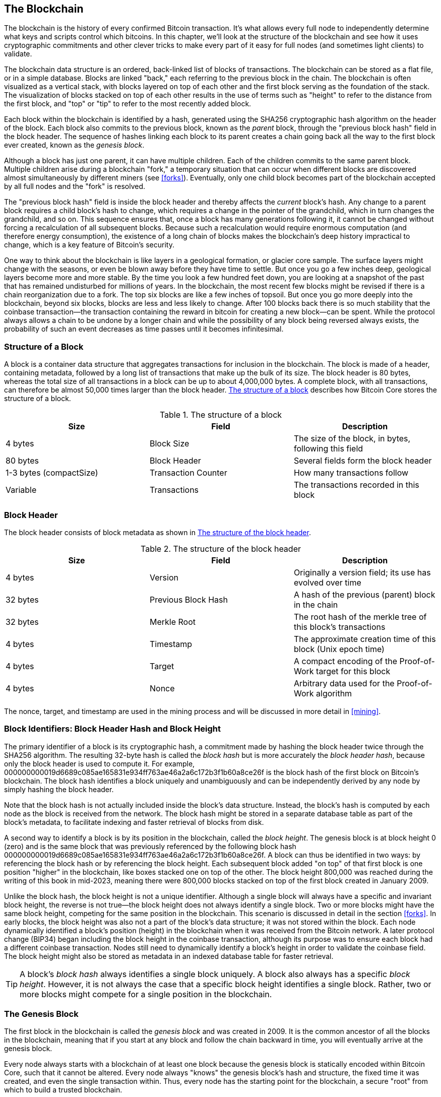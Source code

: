 [[blockchain]]
== The Blockchain

The blockchain is the history of every confirmed Bitcoin transaction.
It's what allows every full node to independently determine what keys and
scripts control which bitcoins.  In this chapter, we'll look at the
structure of the blockchain and see how it uses cryptographic
commitments and other clever tricks to make every part of it easy for
full nodes (and sometimes light clients) to validate.

The blockchain data structure is
an ordered, back-linked list of blocks of transactions.  The blockchain
can be stored as a flat file, or in a simple database.
Blocks are linked "back," each referring to the previous block in the
chain. The blockchain is often visualized
as a vertical stack, with blocks layered on top of each other and the
first block serving as the foundation of the stack. The visualization of
blocks stacked on top of each other results in the use of terms such as
"height" to refer to the distance from the first block, and "top" or
"tip" to refer to the most recently added block.

Each block
within the blockchain is identified by a hash, generated using the
SHA256 cryptographic hash algorithm on the header of the block. Each
block also commits to the previous block, known as the _parent_ block,
through the "previous block hash" field in the block header.
The sequence of hashes linking each block to its parent creates a chain
going back all the way to the first block ever created, known as the
_genesis block_.

Although a block has just one parent, it can have multiple
children. Each of the children commits to the same parent block.
Multiple children arise during a blockchain "fork," a temporary
situation that can occur when different blocks are discovered almost
simultaneously by different miners (see <<forks>>). Eventually, only one
child block becomes part of the blockchain accepted by all full nodes and the "fork" is resolved.

The "previous block hash" field is inside the block header and thereby
affects the _current_ block's hash.
Any change to a parent block
requires a child block's hash to change, which requires a change in the
pointer of the grandchild, which in turn changes the grandchild, and so
on. This sequence ensures that, once a block has many generations
following it, it cannot be changed without forcing a recalculation of
all subsequent blocks. Because such a recalculation would require
enormous computation (and therefore energy consumption), the existence
of a long chain of blocks makes the blockchain's deep history impractical to change,
which is a key feature of Bitcoin's security.

One way to think about the blockchain is like layers in a geological
formation, or glacier core sample. The surface layers might change with
the seasons, or even be blown away before they have time to settle. But
once you go a few inches deep, geological layers become more and more
stable. By the time you look a few hundred feet down, you are looking at
a snapshot of the past that has remained undisturbed for millions of
years. In the blockchain, the most recent few blocks might be revised if
there is a chain reorganization due to a fork. The top six blocks are
like a few inches of topsoil. But once you go more deeply into the
blockchain, beyond six blocks, blocks are less and less likely to
change. After 100 blocks back there is so much stability that
the coinbase transaction--the transaction containing the reward in
bitcoin for creating a new block--can be spent.
While the
protocol always allows a chain to be undone by a longer chain and while
the possibility of any block being reversed always exists, the
probability of such an event decreases as time passes until it becomes
infinitesimal.

=== Structure of a Block

A block is a container data structure that aggregates
transactions for inclusion in the blockchain. The
block is made of a header, containing metadata, followed by a long list
of transactions that make up the bulk of its size. The block header is
80 bytes, whereas the total size of all transactions in a block can be
up to about 4,000,000 bytes.  A complete block,
with all transactions, can therefore be almost 50,000 times larger than the block
header. <<block_structure1>> describes how Bitcoin Core stores the structure of a block.

[[block_structure1]]
[role="pagebreak-before"]
.The structure of a block
[options="header"]
|=======
|Size| Field | Description
| 4 bytes | Block Size | The size of the block, in bytes, following this field
| 80 bytes | Block Header | Several fields form the block header
| 1-3 bytes (compactSize) | Transaction Counter | How many transactions follow
| Variable | Transactions | The transactions recorded in this block
|=======

[[block_header]]
=== Block Header

The block header consists of
block metadata as shown in <<block_header_structure_ch09>>.

[[block_header_structure_ch09]]
.The structure of the block header
[options="header"]
|=======
|Size| Field | Description
| 4 bytes | Version | Originally a version field; its use has evolved over time
| 32 bytes | Previous Block Hash | A hash of the previous (parent) block in the chain
| 32 bytes | Merkle Root | The root hash of the merkle tree of this block's transactions
| 4 bytes | Timestamp | The approximate creation time of this block (Unix epoch time)
| 4 bytes | Target | A compact encoding of the Proof-of-Work target for this block
| 4 bytes | Nonce | Arbitrary data used for the Proof-of-Work algorithm
|=======

The nonce, target, and timestamp are used in the mining
process and will be discussed in more detail in <<mining>>.

[[block_hash]]
=== Block Identifiers: Block Header Hash and Block Height

The primary identifier of a block
is its cryptographic hash, a commitment made by hashing the
block header twice through the SHA256 algorithm. The resulting 32-byte
hash is called the _block hash_ but is more accurately the _block header
hash_, pass:[<span role="keep-together">because only the block header is
used to compute it. For example,</span>]
+000000000019d6689c085ae165831e934ff763ae46a2a6c172b3f1b60a8ce26f+ is
the block hash of the first block on Bitcoin's blockchain. The block hash
identifies a block uniquely and unambiguously and can be independently
derived by any node by simply hashing the block header.

Note that the block hash is not actually included inside the block's
data structure.
Instead, the block's hash is computed by each node as the
block is received from the network. The block hash might be stored in a
separate database table as part of the block's metadata, to facilitate
indexing and faster retrieval of blocks from disk.

A second way to identify a block is by its position in the blockchain,
called the pass:[<span role="keep-together"><em>block height</em>. The
genesis block is at block height 0 (zero) and is the</span>]
pass:[<span role="keep-together">same block that was previously
referenced by the following block hash</span>]
+000000000019d6689c085ae165831e934ff763ae46a2a6c172b3f1b60a8ce26f+. A
block can thus be identified in two ways: by referencing the block hash
or by referencing the block height. Each subsequent block added "on top"
of that first block is one position "higher" in the blockchain, like
boxes stacked one on top of the other. The block height 800,000 was
reached during the writing of this book in mid-2023, meaning there were
800,000 blocks stacked on top of the first block created in January
2009.

Unlike the block hash, the block height is not a unique identifier.
Although a single block will always have a specific and invariant block
height, the reverse is not true—the block height does not always
identify a single block. Two or more blocks might have the same block
height, competing for the same position in the blockchain. This scenario
is discussed in detail in the section <<forks>>.  In early blocks, the block height was
also not a part of the block's data structure; it was not stored within
the block. Each node dynamically identified a block's position (height)
in the blockchain when it was received from the Bitcoin network.  A
later protocol change (BIP34) began including the block height in the
coinbase transaction, although its purpose was to ensure each block had
a different coinbase transaction.  Nodes still need to dynamically
identify a block's height in order to validate the coinbase field.  The
block height might also be stored as metadata in an indexed database
table for faster retrieval.

[TIP]
====
A block's _block hash_ always identifies a single block uniquely. A
block also always has a specific _block height_. However, it is not
always the case that a specific block height identifies a single
block. Rather, two or more blocks might compete for a single position in
the blockchain.
====

=== The Genesis Block

The first block in the blockchain is called the _genesis block_
and was created in 2009. It is the common ancestor of all the blocks in
the blockchain, meaning that if you start at any block and follow the
chain backward in time, you will eventually arrive at the genesis block.

Every node always starts with a blockchain of at least one block because
the genesis block is statically encoded within Bitcoin Core,
such that it cannot be altered. Every node always "knows" the
genesis block's hash and structure, the fixed time it was created, and
even the single transaction within. Thus, every node has the starting
point for the blockchain, a secure "root" from which to build a trusted
blockchain.

See the statically encoded genesis block inside the Bitcoin Core client,
in https://github.com/bitcoin/bitcoin/blob/3955c3940eff83518c186facfec6f50545b5aab5/src/chainparams.cpp#L123[_chainparams.cpp_].

The following identifier hash belongs to the genesis block:

----
000000000019d6689c085ae165831e934ff763ae46a2a6c172b3f1b60a8ce26f
----

You can search for that block hash in almost any block explorer website, such
as _blockstream.info_, and you will find a page describing the contents
of this block, with a URL containing that hash:

https://blockstream.info/block/000000000019d6689c085ae165831e934ff763ae46a2a6c172b3f1b60a8ce26f

Using the Bitcoin Core reference client on the command line:

----
$ bitcoin-cli getblock 000000000019d6689c085ae165831e934ff763ae46a2a6c172b3f1b60a8ce26f
----
[source,json]
----
{
  "hash": "000000000019d6689c085ae165831e934ff763ae46a2a6c172b3f1b60a8ce26f",
  "confirmations": 790496,
  "height": 0,
  "version": 1,
  "versionHex": "00000001",
  "merkleroot": "4a5e1e4baab89f3a32518a88c31bc87f618f76673e2cc77ab2127b7afdeda33b",
  "time": 1231006505,
  "mediantime": 1231006505,
  "nonce": 2083236893,
  "bits": "1d00ffff",
  "difficulty": 1,
  "chainwork": "0000000000000000000000000000000000000000000000000000000100010001",
  "nTx": 1,
  "nextblockhash": "00000000839a8e6886ab5951d76f411475428afc90947ee320161bbf18eb6048",
  "strippedsize": 285,
  "size": 285,
  "weight": 1140,
  "tx": [
    "4a5e1e4baab89f3a32518a88c31bc87f618f76673e2cc77ab2127b7afdeda33b"
  ]
}
----

The genesis block contains a message within it. The coinbase
transaction input contains the text "The Times 03/Jan/2009 Chancellor on
brink of second bailout for banks." This message was intended to offer
proof of the earliest date this block could have been created, by referencing the
headline of the British newspaper _The Times_. It also serves as a
tongue-in-cheek reminder of the importance of an independent monetary
system, with Bitcoin's launch occurring at the same time as an
unprecedented worldwide monetary crisis. The message was embedded in the
first block by Satoshi Nakamoto, Bitcoin's creator.

=== Linking Blocks in the Blockchain

Bitcoin full nodes validate every
block in the blockchain after the genesis block. Their local view of
the blockchain is constantly updated as new blocks are found and used to
extend the chain. As a node receives incoming blocks from the network,
it will validate these blocks and then link them to its view of the existing
blockchain. To establish a link, a node will examine the incoming block
header and look for the "previous block hash."

Let's assume, for example, that a node has 277,314 blocks in the local
copy of the blockchain. The last block the node knows about is block
277,314, with a block header hash of:

----
00000000000000027e7ba6fe7bad39faf3b5a83daed765f05f7d1b71a1632249
----

The Bitcoin node then receives a new block from the network, which it
parses as follows:

[source,json]
----
{
    "size" : 43560,
    "version" : 2,
    "previousblockhash" :
        "00000000000000027e7ba6fe7bad39faf3b5a83daed765f05f7d1b71a1632249",
    "merkleroot" :
        "5e049f4030e0ab2debb92378f53c0a6e09548aea083f3ab25e1d94ea1155e29d",
    "time" : 1388185038,
    "difficulty" : 1180923195.25802612,
    "nonce" : 4215469401,
    "tx" : [
        "257e7497fb8bc68421eb2c7b699dbab234831600e7352f0d9e6522c7cf3f6c77",
        "[... many more transactions omitted ...]",
        "05cfd38f6ae6aa83674cc99e4d75a1458c165b7ab84725eda41d018a09176634"
    ]
}
----

Looking at this new block, the node finds the +previousblockhash+ field,
which contains the hash of its parent block. It is a hash known to the
node, that of the last block on the chain at height 277,314. Therefore,
this new block is a child of the last block on the chain and extends the
existing blockchain. The node adds this new block to the end of the
chain, making the blockchain longer with a new height of 277,315.
<<chain_of_blocks>> shows the chain of three blocks, linked by
references in the +previousblockhash+ field.

[[chain_of_blocks]]
[role="smallerfourtyfive"]
.Blocks linked in a chain by each referencing the previous block header hash
image::images/mbc2_0901.png[]

[[merkle_trees]]
=== Merkle Trees

Each block in the Bitcoin blockchain contains
a summary of all the transactions in the block using a _merkle tree_.

A _merkle tree_, also known
as a _binary hash tree_, is a data structure used for efficiently
summarizing and verifying the integrity of large sets of data. Merkle
trees are binary trees containing cryptographic hashes. The term "tree"
is used in computer science to describe a branching data structure, but
these trees are usually displayed upside down with the "root" at the top
and the "leaves" at the bottom of a diagram, as you will see in the
examples that follow.

Merkle trees are used in bitcoin to summarize all the transactions in a
block, producing an overall commitment to the entire set of
transactions and permitting a very efficient process to verify whether a
transaction is included in a block. A merkle tree is constructed by
recursively hashing pairs of elements until there is only one hash, called
the _root_, or _merkle root_. The cryptographic hash algorithm used in
Bitcoin's merkle trees is SHA256 applied twice, also known as
double-SHA256.

When N data elements are hashed and summarized in a merkle tree, you can
check to see if any one data element is included in the tree with at
about +log~2~(N)+ calculations, making this a very efficient data
structure.

The merkle tree is constructed bottom-up. In the following example, we
start with four transactions, A, B, C, and D, which form the _leaves_ of
the merkle tree, as shown in <<simple_merkle>>. The transactions are not
stored in the merkle tree; rather, their data is hashed and the
resulting hash is stored in each leaf node as H~A~, H~B~, H~C~, and
H~D~:

++++
<pre data-type="codelisting">
H<sub>A</sub> = SHA256(SHA256(Transaction A))
</pre>
++++

Consecutive pairs of leaf nodes are then summarized in a parent node, by
concatenating the two hashes and hashing them together. For example, to
construct the parent node H~AB~, the two 32-byte hashes of the children
are concatenated to create a 64-byte string. That string is then
double-hashed to produce the parent node's hash:

++++
<pre data-type="codelisting">
H<sub>AB</sub> = SHA256(SHA256(H<sub>A</sub> || H<sub>B</sub>))
</pre>
++++

The process continues until there is only one node at the top, the node
known as the merkle root. That 32-byte hash is stored in the block
header and summarizes all the data in all four transactions.
<<simple_merkle>> shows how the root is calculated by pair-wise hashes
of the nodes.

[[simple_merkle]]
.Calculating the nodes in a merkle tree
image::images/mbc2_0902.png["merkle_tree"]

Because the merkle tree is a binary tree, it needs
an even number of leaf nodes. If there is an odd number of transactions
to summarize, the last transaction hash will be duplicated to create an
even number of leaf nodes, also known as a _balanced tree_. This is
shown in <<merkle_tree_odd>>, where transaction C is duplicated.
Similarly, if there are an odd number of hashes to process at any level,
the last hash is duplicated.

[[merkle_tree_odd]]
.Duplicating one data element achieves an even number of data elements
image::images/mbc2_0903.png["merkle_tree_odd"]

.A design flaw in Bitcoin's merkle tree
****
An extended comment in Bitcoin Core's source code describes a
significant problems in the design of Bitcoin's duplication of odd
elements in its merkle tree:

[quote,Bitcoin Core src/consensus/merkle.cpp]
____
WARNING! If you're reading this because you're learning about crypto
and/or designing a new system that will use merkle trees, keep in mind
that the following merkle tree algorithm has a serious flaw related to
duplicate txids, resulting in a vulnerability (CVE-2012-2459).

The reason is that if the number of hashes in the list at a given level
is odd, the last one is duplicated before computing the next level (which
is unusual in Merkle trees). This results in certain sequences of
transactions leading to the same merkle root. For example, these two
trees:

[[cve_tree]]
.Two Bitcoin-style merkle tree with the same root but a different number of leaves
image::images/cve-2012-2459.dot.png["Two Bitcoin-style merkle tree with the same root but a different number of leaves"]

For transaction lists [1,2,3,4,5,6] and [1,2,3,4,5,6,5,6] (where 5 and
6 are repeated) result in the same root hash A (because the hash of both
of (F) and (F,F) is C).

The vulnerability results from being able to send a block with such a
transaction list, with the same merkle root, and the same block hash as
the original without duplication, resulting in failed validation. If the
receiving node proceeds to mark that block as permanently invalid
however, it will fail to accept further unmodified (and thus potentially
valid) versions of the same block. We defend against this by detecting
the case where we would hash two identical hashes at the end of the list
together, and treating that identically to the block having an invalid
merkle root. Assuming no double-SHA256 collisions, this will detect all
known ways of changing the transactions without affecting the merkle
root.
____

****

The same method for constructing a tree from four transactions can be
generalized to construct trees of any size. In Bitcoin it is common to
have several thousand transactions in a single
block, which are summarized in exactly the same way, producing just 32
bytes of data as the single merkle root. In <<merkle_tree_large>>, you
will see a tree built from 16 transactions. Note that although the root
looks bigger than the leaf nodes in the diagram, it is the exact same
size, just 32 bytes. Whether there is one transaction or ten
thousand transactions in the block, the merkle root always summarizes
them into 32 bytes.

To prove that a specific transaction is
included in a block, a node only needs to produce approximately +log~2~(N)+ 32-byte
hashes, constituting an _authentication path_ or _merkle path_
connecting the specific transaction to the root of the tree. This is
especially important as the number of transactions increases, because
the base-2 logarithm of the number of transactions increases much more
slowly. This allows Bitcoin nodes to efficiently produce paths of 10 or
12 hashes (320–384 bytes), which can provide proof of a single
transaction out of more than a thousand transactions in a multi-megabyte
block.

[[merkle_tree_large]]
.A merkle tree summarizing many data elements
image::images/mbc2_0904.png["merkle_tree_large"]

In <<merkle_tree_path>>, a node can prove that a transaction K is
included in the block by producing a merkle path that is only four
32-byte hashes long (128 bytes total). The path consists of the four
hashes (shown with a shaded background) H~L~,
H~IJ~, H~MNOP~, and H~ABCDEFGH~. With those four hashes provided as an
authentication path, any node can prove that H~K~ (with a black
background at the bottom of the diagram) is included in the merkle root
by computing four additional pair-wise hashes H~KL~, H~IJKL~,
H~IJKLMNOP~, and the merkle tree root (outlined in a dashed line in the
diagram).

[[merkle_tree_path]]
.A merkle path used to prove inclusion of a data element
image::images/mbc2_0905.png["merkle_tree_path"]

The efficiency of merkle trees becomes obvious as the scale increases.
The largest possible block can hold almost 16,000 transactions in 4,000,000
bytes, but proving any particular one of those sixteen thousand transactions
is a part of that block only requires a copy of the transaction, a copy
of the 80-byte block header, and 448 bytes for the merkle proof.  That
makes the largest possible proof almost 10,000 times smaller than the
largest possible Bitcoin block.

=== Merkle Trees and Lightweight Clients

Merkle trees are used extensively by lightweight clients. Lightweight clients don't
have all transactions and do not download full blocks, just block
headers. In order to verify that a transaction is included in a block,
without having to download all the transactions in the block, they use
a merkle path.

Consider, for example, a lightweight client that is interested in incoming
payments to an address contained in its wallet. The lightweight client will
establish a bloom filter (see <<bloom_filters>>) on its connections to
peers to limit the transactions received to only those containing
addresses of interest. When a peer sees a transaction that matches the
bloom filter, it will send that block using a +merkleblock+ message. The
+merkleblock+ message contains the block header as well as a merkle path
that links the transaction of interest to the merkle root in the block.
The lightweight client can use this merkle path to connect the transaction to the
block header and verify that the transaction is included in the block. The lightweight
client also uses the block header to link the block to the rest of the
blockchain. The combination of these two links, between the transaction
and block, and between the block and blockchain, proves that the
transaction is recorded in the blockchain. All in all, the lightweight client will
have received less than a kilobyte of data for the block header and
merkle path, an amount of data that is more than a thousand times less
than a full block (about 2 megabytes currently).

=== Bitcoin's Test Blockchains

You might be
surprised to learn that there is more than one blockchain used with Bitcoin. The
"main" Bitcoin blockchain, the one created by Satoshi Nakamoto on
January 3rd, 2009, the one with the genesis block we studied in this
chapter, is called _mainnet_.  There are other Bitcoin blockchains that
are used for testing purposes: at this time _testnet_, _signet_, and
_regtest_. Let's look at each in turn.

==== Testnet: Bitcoin's Testing Playground

Testnet is the name of the test blockchain, network, and currency that
is used for testing purposes. The testnet is a fully featured live P2P
network, with wallets, test bitcoins (testnet coins), mining, and all
the other features of mainnet.  The most important difference is that
testnet coins are meant to be worthless.

Any software development that is intended for production use on
Bitcoin's mainnet can first be tested on testnet with test coins.
This protects both the developers from monetary losses due to bugs and
the network from unintended behavior due to bugs.

The current testnet is called _testnet3_, the third iteration of
testnet, restarted in February 2011 to reset the difficulty from the
previous testnet.  Testnet3 is a large blockchain, in excess of 30 GB in
2023. It will take a while to sync fully and use up resources
on your computer. Not as much as mainnet, but not exactly "lightweight"
either.

[TIP]
====
Testnet and the other test blockchains described in this book don't use
the same address prefixes as mainnet addresses to prevent someone from
accidentally sending real bitcoins to a test address.  Mainnet addresses
begin with +1+, +3+, or +bc1+.  Addresses for the test networks
mentioned in this book begin with +m+, +n+, or +tb1+.  Other test
networks, or new protocols being developed on test networks, may use
other address prefixes or alterations.
====

===== Using testnet

Bitcoin Core, like many other Bitcoin programs, has full support
for operation on testnet as an alternative mainnet. All of Bitcoin Core's
functions work on testnet, including the wallet, mining testnet coins,
and syncing a full testnet node.

To start Bitcoin Core on testnet instead of mainnet you use the
+testnet+ switch:

----
$ bitcoind -testnet
----

In the logs you should see that bitcoind is building a new blockchain in
the +testnet3+ subdirectory of the default bitcoind directory:

----
bitcoind: Using data directory /home/username/.bitcoin/testnet3
----

To connect to bitcoind, you use the +bitcoin-cli+ command-line tool, but
you must also switch it to testnet mode:

----
$ bitcoin-cli -testnet getblockchaininfo
{
  "chain": "test",
  "blocks": 1088,
  "headers": 139999,
  "bestblockhash": "0000000063d29909d475a1c4ba26da64b368e56cce5d925097bf3a2084370128",
  "difficulty": 1,
  "mediantime": 1337966158,
  "verificationprogress": 0.001644065914099759,
  "chainwork": "0000000000000000000000000000000000000000000000000000044104410441",
  "pruned": false,
  "softforks": [

  [...]
----

You can also run on testnet3 with other full-node implementations, such
as +btcd+ (written in Go) and +bcoin+ (written in JavaScript), to
experiment and learn in other programming languages and frameworks.

Testnet3 supports all the features of mainnet, including
Segregated Witness v0 and v1 (see <<segwit>> and <<taproot>>). Therefore, testnet3 can also be
used to test Segregated Witness features.

===== Problems With Testnet

Testnet doesn't just use the same data structures as Bitcoin, it also
uses almost exactly the same Proof-of-Work (PoW) security mechanism as
Bitcoin.  The notable differences for testnet are that it's minimum
difficulty is half that of Bitcoin and that it's allowed to include a
block at the minimum difficulty if that block's timestamp is more than
20 minutes after the previous block.

Unfortunately, Bitcoin's PoW security mechanism was designed to depend
on economic incentives--incentives which don't exist in a test
blockchain that is forbidden from having value.  On mainnet, miners are
incentivized to include user transactions in their blocks because those
transactions pay fees.  On testnet, transactions still contain something
called fees, but those fees don't have any economic value.  That means
the only incentive for a testnet miner to include transactions is
because they want to help users and developers to test their software.

Alas, people who like to disrupt systems often feel a stronger
incentive, at least in the short term.  Because PoW mining is designed
to be permissionless, anyone can mine, whether their intention is good
or not.  That means disruptive miners can create many blocks in a row on
testnet without including any user transactions.  When those attacks
happen, testnet becomes unusable for users and developers.

==== Signet: The Proof of Authority Testnet

There's no known way for a system dependent on permissionless PoW to
provide a highly usable blockchain without introducing economic
incentives, so Bitcoin protocol developers began considering
alternatives.  The primary goal was to preserve as much of the structure of
Bitcoin as possible so that software could run on a testnet with minimal
changes--but to also provide an environment that would remain useful.
A secondary goal was to produce a reusable design that would allow
developers of new software to easily create their own test networks.

The solution implemented in Bitcoin Core and other software is called
_signet_, as defined by BIP325.  A signet is a test network where each
block must contain proof (such as a signature) that the creation of that
block was sanctioned by a trusted authority.

Whereas mining in Bitcoin is permissionless--anyone can do it--mining on
signet is fully permissioned.  Only those with permission can do it.
This would be a completely unacceptable change to Bitcoin's mainnet--no
one would use that software--but it's reasonable on a testnet where coins have
no value and the only purpose is testing software and systems.

BIP325 signets are designed to make it very easy to create your own.  If
you disagree with how someone else is running their signet, you can
start your own signet and connect your software to it.

===== The Default Signet and Custom Signets

Bitcoin Core supports a default signet, which we believe to be the most
widely used signet at the time of writing.  It is currently operated by
two contributors to that project.  If you start Bitcoin Core with the
+-signet+ parameter and no other signet-related parameters, this is the
signet you will be using.

As of this writing, the default signet has about 150,000 blocks and is
about a gigabyte in size.  It supports all of the same features as
Bitcoin's mainnet and is also used for testing proposed upgrades through
the Bitcoin Inquisition project, which is a software fork of Bitcoin
Core that's only designed to run on signet.

If you want to use a different signet, called a _custom signet_, you
will need to know the script used to determine when a block is
authorized, called the _challenge_ script.  This is a standard Bitcoin
script, so it can use features such as multisig to allow multiple people
to authorize blocks.  You may also need to connect to a seed node that
will provide you with the addresses of peers on the custom signet.  For
example:

----
bitcoind -signet -signetchallenge=0123...cdef -signetseednode=example.com:1234
----

As of this writing, we generally recommend that the public testing of
mining software occur on testnet3 and that all other public testing of
Bitcoin software occur on the default signet.

To interact with your chosen signet, you can use the +-signet+ parameter
with +bitcoin-cli+, similar to how you used testnet.  For example:

----
$ bitcoin-cli -signet getblockchaininfo
{
  "chain": "signet",
  "blocks": 143619,
  "headers": 143619,
  "bestblockhash": "000000c46cb3505ddd29653720686b6a3565ad1c5768e2908439382447572a93",
  "difficulty": 0.003020638517858618,
  "time": 1684530244,
  "mediantime": 1684526116,
  "verificationprogress": 0.999997961940662,
  "initialblockdownload": false,
  "chainwork": "0000000000000000000000000000000000000000000000000000019ab37d2194",
  "size_on_disk": 769525915,
  "pruned": false,
  "warnings": ""
}
----

==== Regtest&#x2014;The Local Blockchain

Regtest, which stands for
"Regression Testing," is a Bitcoin Core feature that allows you to
create a local blockchain for testing purposes. Unlike signet and testnet3, which
are a public and shared test blockchain, the regtest blockchains are
intended to be run as closed systems for local testing. You launch a
regtest blockchain from scratch. You may
add other nodes to the network, or run it with a single node only to
test the Bitcoin Core software.

To start Bitcoin Core in regtest mode, you use the +regtest+ flag:

----
$ bitcoind -regtest
----

Just like with testnet, Bitcoin Core will initialize a new blockchain
under the _regtest_ subdirectory of your bitcoind default directory:

----
bitcoind: Using data directory /home/username/.bitcoin/regtest
----

To use the command-line tool, you need to specify the +regtest+ flag
too. Let's try the +getblockchaininfo+ command to inspect the regtest
blockchain:

----
$ bitcoin-cli -regtest getblockchaininfo
{
  "chain": "regtest",
  "blocks": 0,
  "headers": 0,
  "bestblockhash": "0f9188f13cb7b2c71f2a335e3a4fc328bf5beb436012afca590b1a11466e2206",
  "difficulty": 4.656542373906925e-10,
  "mediantime": 1296688602,
  "verificationprogress": 1,
  "chainwork": "0000000000000000000000000000000000000000000000000000000000000002",
  "pruned": false,
  [...]
----

As you can see, there are no blocks yet. Let's create a default wallet,
get an address, and then mine some (500 blocks) to earn the reward:

----
$ bitcoin-cli -regtest createwallet ""

$ bitcoin-cli -regtest getnewaddress
bcrt1qwvfhw8pf79kw6tvpmtxyxwcfnd2t4e8v6qfv4a

$ bitcoin-cli -regtest generatetoaddress 500 bcrt1qwvfhw8pf79kw6tvpmtxyxwcfnd2t4e8v6qfv4a
[
  "3153518205e4630d2800a4cb65b9d2691ac68eea99afa7fd36289cb266b9c2c0",
  "621330dd5bdabcc03582b0e49993702a8d4c41df60f729cc81d94b6e3a5b1556",
  "32d3d83538ba128be3ba7f9dbb8d1ef03e1b536f65e8701893f70dcc1fe2dbf2",
  ...,
  "32d55180d010ffebabf1c3231e1666e9eeed02c905195f2568c987c2751623c7"
]
----

It will only take a few seconds to mine all these blocks, which
certainly makes it easy for testing. If you check your wallet balance,
you will see that you earned reward for the first 400 blocks (coinbase
rewards must be 100 blocks deep before you can spend them):

----
$ bitcoin-cli -regtest getbalance
12462.50000000
----

=== Using Test Blockchains for Development

Bitcoin's various
blockchains (+regtest+, +signet+, +testnet3+, +mainnet+) offer a range
of testing environments for bitcoin development. Use the test
blockchains whether you are developing for Bitcoin Core, or another
full-node consensus client; an application such as a wallet, exchange,
ecommerce site; or even developing novel smart contracts and complex
scripts.

You can use the test blockchains to establish a development pipeline.
Test your code locally on a +regtest+ as you develop it. Once you are
ready to try it on a public network, switch to +signet+ or +testnet+ to expose your
code to a more dynamic environment with more diversity of code and
applications. Finally, once you are confident your code works as
expected, switch to +mainnet+ to deploy it in production. As you make
changes, improvements, bug fixes, etc., start the pipeline again,
deploying each change first on +regtest+, then on +signet+ or +testnet+, and finally
into production.

Now that we know what data the blockchain contains and how cryptographic
commitments securely tie the various parts together, we will look at the
specical commitment that both provides computational security and
ensures no block can be changed without invalidating all other blocks
built on top of it: Bitcoin's mining function.
